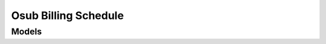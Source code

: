 Osub Billing Schedule 
=====================

.. autosummary::
    :toctree: osub_billing_schedule/client
    :nosignatures:
    :template: autosummary/service_client.rst

    oci.osub_billing_schedule.BillingScheduleClient
    oci.osub_billing_schedule.BillingScheduleClientCompositeOperations

--------
 Models
--------

.. autosummary::
    :toctree: osub_billing_schedule/models
    :nosignatures:
    :template: autosummary/model_class.rst

    oci.osub_billing_schedule.models.BillingScheduleSummary
    oci.osub_billing_schedule.models.Product
